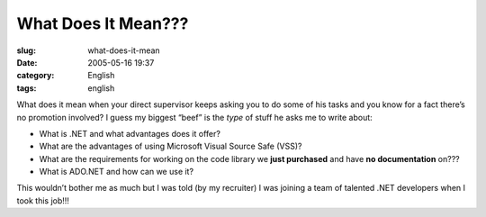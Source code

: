 What Does It Mean???
####################
:slug: what-does-it-mean
:date: 2005-05-16 19:37
:category: English
:tags: english

What does it mean when your direct supervisor keeps asking you to do
some of his tasks and you know for a fact there’s no promotion involved?
I guess my biggest “beef” is the *type* of stuff he asks me to write
about:

-  What is .NET and what advantages does it offer?
-  What are the advantages of using Microsoft Visual Source Safe (VSS)?
-  What are the requirements for working on the code library we **just
   purchased** and have **no documentation** on???
-  What is ADO.NET and how can we use it?

This wouldn’t bother me as much but I was told (by my recruiter) I was
joining a team of talented .NET developers when I took this job!!!
